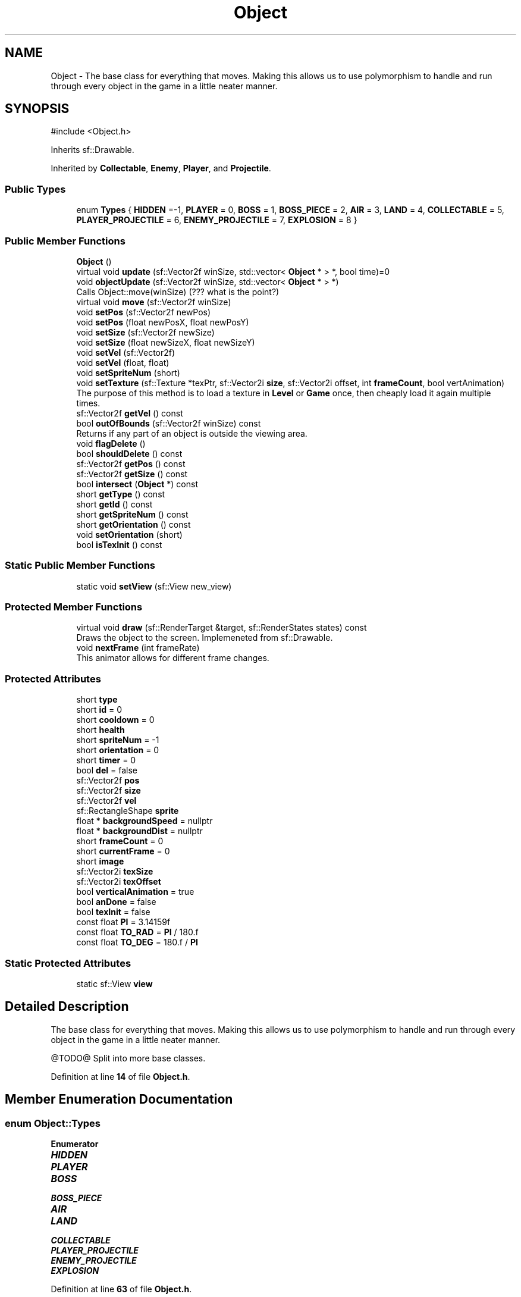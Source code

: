 .TH "Object" 3 "Version v0.1" "Aero Fighters" \" -*- nroff -*-
.ad l
.nh
.SH NAME
Object \- The base class for everything that moves\&. Making this allows us to use polymorphism to handle and run through every object in the game in a little neater manner\&.  

.SH SYNOPSIS
.br
.PP
.PP
\fR#include <Object\&.h>\fP
.PP
Inherits sf::Drawable\&.
.PP
Inherited by \fBCollectable\fP, \fBEnemy\fP, \fBPlayer\fP, and \fBProjectile\fP\&.
.SS "Public Types"

.in +1c
.ti -1c
.RI "enum \fBTypes\fP { \fBHIDDEN\fP =-1, \fBPLAYER\fP = 0, \fBBOSS\fP = 1, \fBBOSS_PIECE\fP = 2, \fBAIR\fP = 3, \fBLAND\fP = 4, \fBCOLLECTABLE\fP = 5, \fBPLAYER_PROJECTILE\fP = 6, \fBENEMY_PROJECTILE\fP = 7, \fBEXPLOSION\fP = 8 }"
.br
.in -1c
.SS "Public Member Functions"

.in +1c
.ti -1c
.RI "\fBObject\fP ()"
.br
.ti -1c
.RI "virtual void \fBupdate\fP (sf::Vector2f winSize, std::vector< \fBObject\fP * > *, bool time)=0"
.br
.ti -1c
.RI "void \fBobjectUpdate\fP (sf::Vector2f winSize, std::vector< \fBObject\fP * > *)"
.br
.RI "Calls Object::move(winSize) (??? what is the point?) "
.ti -1c
.RI "virtual void \fBmove\fP (sf::Vector2f winSize)"
.br
.ti -1c
.RI "void \fBsetPos\fP (sf::Vector2f newPos)"
.br
.ti -1c
.RI "void \fBsetPos\fP (float newPosX, float newPosY)"
.br
.ti -1c
.RI "void \fBsetSize\fP (sf::Vector2f newSize)"
.br
.ti -1c
.RI "void \fBsetSize\fP (float newSizeX, float newSizeY)"
.br
.ti -1c
.RI "void \fBsetVel\fP (sf::Vector2f)"
.br
.ti -1c
.RI "void \fBsetVel\fP (float, float)"
.br
.ti -1c
.RI "void \fBsetSpriteNum\fP (short)"
.br
.ti -1c
.RI "void \fBsetTexture\fP (sf::Texture *texPtr, sf::Vector2i \fBsize\fP, sf::Vector2i offset, int \fBframeCount\fP, bool vertAnimation)"
.br
.RI "The purpose of this method is to load a texture in \fBLevel\fP or \fBGame\fP once, then cheaply load it again multiple times\&. "
.ti -1c
.RI "sf::Vector2f \fBgetVel\fP () const"
.br
.ti -1c
.RI "bool \fBoutOfBounds\fP (sf::Vector2f winSize) const"
.br
.RI "Returns if any part of an object is outside the viewing area\&. "
.ti -1c
.RI "void \fBflagDelete\fP ()"
.br
.ti -1c
.RI "bool \fBshouldDelete\fP () const"
.br
.ti -1c
.RI "sf::Vector2f \fBgetPos\fP () const"
.br
.ti -1c
.RI "sf::Vector2f \fBgetSize\fP () const"
.br
.ti -1c
.RI "bool \fBintersect\fP (\fBObject\fP *) const"
.br
.ti -1c
.RI "short \fBgetType\fP () const"
.br
.ti -1c
.RI "short \fBgetId\fP () const"
.br
.ti -1c
.RI "short \fBgetSpriteNum\fP () const"
.br
.ti -1c
.RI "short \fBgetOrientation\fP () const"
.br
.ti -1c
.RI "void \fBsetOrientation\fP (short)"
.br
.ti -1c
.RI "bool \fBisTexInit\fP () const"
.br
.in -1c
.SS "Static Public Member Functions"

.in +1c
.ti -1c
.RI "static void \fBsetView\fP (sf::View new_view)"
.br
.in -1c
.SS "Protected Member Functions"

.in +1c
.ti -1c
.RI "virtual void \fBdraw\fP (sf::RenderTarget &target, sf::RenderStates states) const"
.br
.RI "Draws the object to the screen\&. Implemeneted from sf::Drawable\&. "
.ti -1c
.RI "void \fBnextFrame\fP (int frameRate)"
.br
.RI "This animator allows for different frame changes\&. "
.in -1c
.SS "Protected Attributes"

.in +1c
.ti -1c
.RI "short \fBtype\fP"
.br
.ti -1c
.RI "short \fBid\fP = 0"
.br
.ti -1c
.RI "short \fBcooldown\fP = 0"
.br
.ti -1c
.RI "short \fBhealth\fP"
.br
.ti -1c
.RI "short \fBspriteNum\fP = \-1"
.br
.ti -1c
.RI "short \fBorientation\fP = 0"
.br
.ti -1c
.RI "short \fBtimer\fP = 0"
.br
.ti -1c
.RI "bool \fBdel\fP = false"
.br
.ti -1c
.RI "sf::Vector2f \fBpos\fP"
.br
.ti -1c
.RI "sf::Vector2f \fBsize\fP"
.br
.ti -1c
.RI "sf::Vector2f \fBvel\fP"
.br
.ti -1c
.RI "sf::RectangleShape \fBsprite\fP"
.br
.ti -1c
.RI "float * \fBbackgroundSpeed\fP = nullptr"
.br
.ti -1c
.RI "float * \fBbackgroundDist\fP = nullptr"
.br
.ti -1c
.RI "short \fBframeCount\fP = 0"
.br
.ti -1c
.RI "short \fBcurrentFrame\fP = 0"
.br
.ti -1c
.RI "short \fBimage\fP"
.br
.ti -1c
.RI "sf::Vector2i \fBtexSize\fP"
.br
.ti -1c
.RI "sf::Vector2i \fBtexOffset\fP"
.br
.ti -1c
.RI "bool \fBverticalAnimation\fP = true"
.br
.ti -1c
.RI "bool \fBanDone\fP = false"
.br
.ti -1c
.RI "bool \fBtexInit\fP = false"
.br
.ti -1c
.RI "const float \fBPI\fP = 3\&.14159f"
.br
.ti -1c
.RI "const float \fBTO_RAD\fP = \fBPI\fP / 180\&.f"
.br
.ti -1c
.RI "const float \fBTO_DEG\fP = 180\&.f / \fBPI\fP"
.br
.in -1c
.SS "Static Protected Attributes"

.in +1c
.ti -1c
.RI "static sf::View \fBview\fP"
.br
.in -1c
.SH "Detailed Description"
.PP 
The base class for everything that moves\&. Making this allows us to use polymorphism to handle and run through every object in the game in a little neater manner\&. 

@TODO@ Split into more base classes\&. 
.PP
Definition at line \fB14\fP of file \fBObject\&.h\fP\&.
.SH "Member Enumeration Documentation"
.PP 
.SS "enum \fBObject::Types\fP"

.PP
\fBEnumerator\fP
.in +1c
.TP
\f(BIHIDDEN \fP
.TP
\f(BIPLAYER \fP
.TP
\f(BIBOSS \fP
.TP
\f(BIBOSS_PIECE \fP
.TP
\f(BIAIR \fP
.TP
\f(BILAND \fP
.TP
\f(BICOLLECTABLE \fP
.TP
\f(BIPLAYER_PROJECTILE \fP
.TP
\f(BIENEMY_PROJECTILE \fP
.TP
\f(BIEXPLOSION \fP
.PP
Definition at line \fB63\fP of file \fBObject\&.h\fP\&.
.SH "Constructor & Destructor Documentation"
.PP 
.SS "Object::Object ()"

.PP
Definition at line \fB13\fP of file \fBObject\&.cpp\fP\&.
.SH "Member Function Documentation"
.PP 
.SS "void Object::draw (sf::RenderTarget & target, sf::RenderStates states) const\fR [protected]\fP, \fR [virtual]\fP"

.PP
Draws the object to the screen\&. Implemeneted from sf::Drawable\&. 
.PP
\fBParameters\fP
.RS 4
\fItarget\fP 
.br
\fIstates\fP 
.RE
.PP

.PP
Definition at line \fB39\fP of file \fBObject\&.cpp\fP\&.
.SS "void Object::flagDelete ()\fR [inline]\fP"

.PP
Definition at line \fB46\fP of file \fBObject\&.h\fP\&.
.SS "short Object::getId () const\fR [inline]\fP"

.PP
Definition at line \fB55\fP of file \fBObject\&.h\fP\&.
.SS "short Object::getOrientation () const\fR [inline]\fP"

.PP
Definition at line \fB58\fP of file \fBObject\&.h\fP\&.
.SS "sf::Vector2f Object::getPos () const\fR [inline]\fP"

.PP
Definition at line \fB49\fP of file \fBObject\&.h\fP\&.
.SS "sf::Vector2f Object::getSize () const\fR [inline]\fP"

.PP
Definition at line \fB50\fP of file \fBObject\&.h\fP\&.
.SS "short Object::getSpriteNum () const\fR [inline]\fP"

.PP
Definition at line \fB56\fP of file \fBObject\&.h\fP\&.
.SS "short Object::getType () const\fR [inline]\fP"

.PP
Definition at line \fB54\fP of file \fBObject\&.h\fP\&.
.SS "sf::Vector2f Object::getVel () const\fR [inline]\fP"

.PP
Definition at line \fB42\fP of file \fBObject\&.h\fP\&.
.SS "bool Object::intersect (\fBObject\fP * targetPtr) const"

.PP
Definition at line \fB116\fP of file \fBObject\&.cpp\fP\&.
.SS "bool Object::isTexInit () const\fR [inline]\fP"

.PP
Definition at line \fB61\fP of file \fBObject\&.h\fP\&.
.SS "void Object::move (sf::Vector2f winSize)\fR [virtual]\fP"

.PP
Reimplemented in \fBPlayer\fP\&.
.PP
Definition at line \fB132\fP of file \fBObject\&.cpp\fP\&.
.SS "void Object::nextFrame (int frameRate = \fR15\fP)\fR [protected]\fP"

.PP
This animator allows for different frame changes\&. @TODO@ Move to seperate sprite container class - Unweave the inheritance web - Ricky

.PP
\fBParameters\fP
.RS 4
\fIframeRate\fP 
.RE
.PP

.PP
Definition at line \fB69\fP of file \fBObject\&.cpp\fP\&.
.SS "void Object::objectUpdate (sf::Vector2f winSize, std::vector< \fBObject\fP * > * objects)"

.PP
Calls Object::move(winSize) (??? what is the point?) @TODO@ Base class version is never called - Declare pure virtual\&. - Ricky

.PP
\fBParameters\fP
.RS 4
\fIwinSize\fP 
.br
\fIobjects\fP 
.RE
.PP

.PP
Definition at line \fB28\fP of file \fBObject\&.cpp\fP\&.
.SS "bool Object::outOfBounds (sf::Vector2f winSize) const"

.PP
Returns if any part of an object is outside the viewing area\&. 
.PP
\fBParameters\fP
.RS 4
\fIwinSize\fP 
.RE
.PP
\fBReturns\fP
.RS 4
.RE
.PP

.PP
Definition at line \fB192\fP of file \fBObject\&.cpp\fP\&.
.SS "void Object::setOrientation (short angle)"

.PP
Definition at line \fB56\fP of file \fBObject\&.cpp\fP\&.
.SS "void Object::setPos (float newPosX, float newPosY)"

.PP
Definition at line \fB150\fP of file \fBObject\&.cpp\fP\&.
.SS "void Object::setPos (sf::Vector2f newPos)"

.PP
Definition at line \fB141\fP of file \fBObject\&.cpp\fP\&.
.SS "void Object::setSize (float newSizeX, float newSizeY)"

.PP
Definition at line \fB166\fP of file \fBObject\&.cpp\fP\&.
.SS "void Object::setSize (sf::Vector2f newSize)"

.PP
Definition at line \fB158\fP of file \fBObject\&.cpp\fP\&.
.SS "void Object::setSpriteNum (short num)"

.PP
Definition at line \fB47\fP of file \fBObject\&.cpp\fP\&.
.SS "void Object::setTexture (sf::Texture * texPtr, sf::Vector2i size, sf::Vector2i offset, int frameCount, bool vertAnimation)"

.PP
The purpose of this method is to load a texture in \fBLevel\fP or \fBGame\fP once, then cheaply load it again multiple times\&. 
.PP
\fBParameters\fP
.RS 4
\fItexPtr\fP 
.br
\fIsize\fP 
.br
\fIoffset\fP 
.br
\fIframeCount\fP 
.br
\fIvertAnimation\fP 
.RE
.PP

.PP
Definition at line \fB101\fP of file \fBObject\&.cpp\fP\&.
.SS "void Object::setVel (float x, float y)"

.PP
Definition at line \fB180\fP of file \fBObject\&.cpp\fP\&.
.SS "void Object::setVel (sf::Vector2f newVel)"

.PP
Definition at line \fB172\fP of file \fBObject\&.cpp\fP\&.
.SS "void Object::setView (sf::View new_view)\fR [static]\fP"

.PP
Definition at line \fB7\fP of file \fBObject\&.cpp\fP\&.
.SS "bool Object::shouldDelete () const\fR [inline]\fP"

.PP
Definition at line \fB47\fP of file \fBObject\&.h\fP\&.
.SS "virtual void Object::update (sf::Vector2f winSize, std::vector< \fBObject\fP * > * , bool time)\fR [pure virtual]\fP"

.PP
Implemented in \fBAir\fP, \fBBoss\fP, \fBCollectable\fP, \fBExplosion\fP, \fBLand\fP, \fBPlayer\fP, and \fBProjectile\fP\&.
.SH "Member Data Documentation"
.PP 
.SS "bool Object::anDone = false\fR [protected]\fP"

.PP
Definition at line \fB129\fP of file \fBObject\&.h\fP\&.
.SS "float* Object::backgroundDist = nullptr\fR [protected]\fP"

.PP
Definition at line \fB115\fP of file \fBObject\&.h\fP\&.
.SS "float* Object::backgroundSpeed = nullptr\fR [protected]\fP"

.PP
Definition at line \fB112\fP of file \fBObject\&.h\fP\&.
.SS "short Object::cooldown = 0\fR [protected]\fP"

.PP
Definition at line \fB86\fP of file \fBObject\&.h\fP\&.
.SS "short Object::currentFrame = 0\fR [protected]\fP"

.PP
Definition at line \fB121\fP of file \fBObject\&.h\fP\&.
.SS "bool Object::del = false\fR [protected]\fP"

.PP
Definition at line \fB95\fP of file \fBObject\&.h\fP\&.
.SS "short Object::frameCount = 0\fR [protected]\fP"

.PP
Definition at line \fB121\fP of file \fBObject\&.h\fP\&.
.SS "short Object::health\fR [protected]\fP"

.PP
Definition at line \fB88\fP of file \fBObject\&.h\fP\&.
.SS "short Object::id = 0\fR [protected]\fP"

.PP
Definition at line \fB84\fP of file \fBObject\&.h\fP\&.
.SS "short Object::image\fR [protected]\fP"

.PP
Definition at line \fB124\fP of file \fBObject\&.h\fP\&.
.SS "short Object::orientation = 0\fR [protected]\fP"

.PP
Definition at line \fB91\fP of file \fBObject\&.h\fP\&.
.SS "const float Object::PI = 3\&.14159f\fR [protected]\fP"

.PP
Definition at line \fB139\fP of file \fBObject\&.h\fP\&.
.SS "sf::Vector2f Object::pos\fR [protected]\fP"

.PP
Definition at line \fB98\fP of file \fBObject\&.h\fP\&.
.SS "sf::Vector2f Object::size\fR [protected]\fP"

.PP
Definition at line \fB100\fP of file \fBObject\&.h\fP\&.
.SS "sf::RectangleShape Object::sprite\fR [protected]\fP"

.PP
Definition at line \fB105\fP of file \fBObject\&.h\fP\&.
.SS "short Object::spriteNum = \-1\fR [protected]\fP"

.PP
Definition at line \fB90\fP of file \fBObject\&.h\fP\&.
.SS "bool Object::texInit = false\fR [protected]\fP"

.PP
Definition at line \fB132\fP of file \fBObject\&.h\fP\&.
.SS "sf::Vector2i Object::texOffset\fR [protected]\fP"

.PP
Definition at line \fB126\fP of file \fBObject\&.h\fP\&.
.SS "sf::Vector2i Object::texSize\fR [protected]\fP"

.PP
Definition at line \fB126\fP of file \fBObject\&.h\fP\&.
.SS "short Object::timer = 0\fR [protected]\fP"

.PP
Definition at line \fB92\fP of file \fBObject\&.h\fP\&.
.SS "const float Object::TO_DEG = 180\&.f / \fBPI\fP\fR [protected]\fP"

.PP
Definition at line \fB139\fP of file \fBObject\&.h\fP\&.
.SS "const float Object::TO_RAD = \fBPI\fP / 180\&.f\fR [protected]\fP"

.PP
Definition at line \fB139\fP of file \fBObject\&.h\fP\&.
.SS "short Object::type\fR [protected]\fP"

.PP
Definition at line \fB82\fP of file \fBObject\&.h\fP\&.
.SS "sf::Vector2f Object::vel\fR [protected]\fP"

.PP
Definition at line \fB102\fP of file \fBObject\&.h\fP\&.
.SS "bool Object::verticalAnimation = true\fR [protected]\fP"

.PP
Definition at line \fB129\fP of file \fBObject\&.h\fP\&.
.SS "sf::View Object::view\fR [static]\fP, \fR [protected]\fP"

.PP
Definition at line \fB135\fP of file \fBObject\&.h\fP\&.

.SH "Author"
.PP 
Generated automatically by Doxygen for Aero Fighters from the source code\&.
